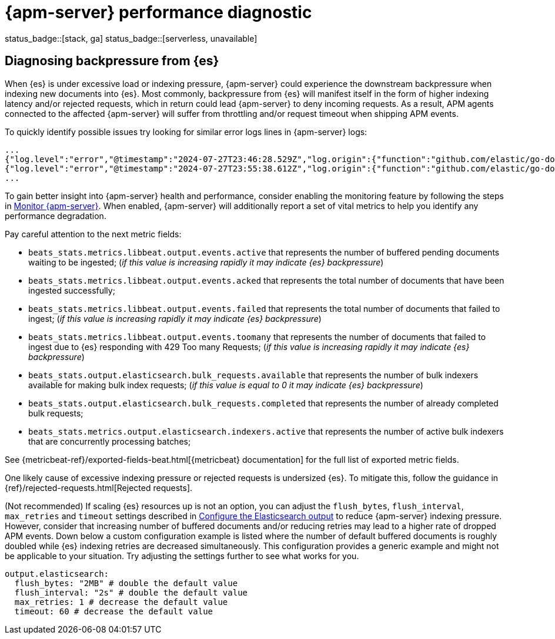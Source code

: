 [[apm-performance-diagnostic]]
= {apm-server} performance diagnostic

status_badge::[stack, ga]
status_badge::[serverless, unavailable]
pass:[<span class="availability-note"></span>]

[[apm-es-backpressure]]
[float]
== Diagnosing backpressure from {es}

When {es} is under excessive load or indexing pressure, {apm-server} could experience the downstream backpressure when indexing new documents into {es}.
Most commonly, backpressure from {es} will manifest itself in the form of higher indexing latency and/or rejected requests, which in return could lead {apm-server} to deny incoming requests.
As a result, APM agents connected to the affected {apm-server} will suffer from throttling and/or request timeout when shipping APM events.

To quickly identify possible issues try looking for similar error logs lines in {apm-server} logs:

[source,json]
----
...
{"log.level":"error","@timestamp":"2024-07-27T23:46:28.529Z","log.origin":{"function":"github.com/elastic/go-docappender/v2.(*Appender).flush","file.name":"v2@v2.2.0/appender.go","file.line":370},"message":"bulk indexing request failed","service.name":"apm-server","error":{"message":"flush failed (429): [429 Too Many Requests]"},"ecs.version":"1.6.0"}
{"log.level":"error","@timestamp":"2024-07-27T23:55:38.612Z","log.origin":{"function":"github.com/elastic/go-docappender/v2.(*Appender).flush","file.name":"v2@v2.2.0/appender.go","file.line":370},"message":"bulk indexing request failed","service.name":"apm-server","error":{"message":"flush failed (503): [503 Service Unavailable]"},"ecs.version":"1.6.0"}
...
----

To gain better insight into {apm-server} health and performance, consider enabling the monitoring feature by following the steps in <<apm-monitor-apm,Monitor {apm-server}>>.
When enabled, {apm-server} will additionally report a set of vital metrics to help you identify any performance degradation.

Pay careful attention to the next metric fields:

* `beats_stats.metrics.libbeat.output.events.active` that represents the number of buffered pending documents waiting to be ingested;
(_if this value is increasing rapidly it may indicate {es} backpressure_)
* `beats_stats.metrics.libbeat.output.events.acked` that represents the total number of documents that have been ingested successfully;
* `beats_stats.metrics.libbeat.output.events.failed` that represents the total number of documents that failed to ingest;
(_if this value is increasing rapidly it may indicate {es} backpressure_)
* `beats_stats.metrics.libbeat.output.events.toomany` that represents the number of documents that failed to ingest due to {es} responding with 429 Too many Requests;
(_if this value is increasing rapidly it may indicate {es} backpressure_)
* `beats_stats.output.elasticsearch.bulk_requests.available` that represents the number of bulk indexers available for making bulk index requests;
(_if this value is equal to 0 it may indicate {es} backpressure_)
* `beats_stats.output.elasticsearch.bulk_requests.completed` that represents the number of already completed bulk requests;
* `beats_stats.metrics.output.elasticsearch.indexers.active` that represents the number of active bulk indexers that are concurrently processing batches;

See {metricbeat-ref}/exported-fields-beat.html[{metricbeat} documentation] for the full list of exported metric fields.

One likely cause of excessive indexing pressure or rejected requests is undersized {es}. To mitigate this, follow the guidance in {ref}/rejected-requests.html[Rejected requests].

(Not recommended) If scaling {es} resources up is not an option, you can adjust the `flush_bytes`, `flush_interval`, `max_retries` and `timeout` settings described in <<apm-elasticsearch-output,Configure the Elasticsearch output>> to reduce {apm-server} indexing pressure. However, consider that increasing number of buffered documents and/or reducing retries may lead to a higher rate of dropped APM events. Down below a custom configuration example is listed where the number of default buffered documents is roughly doubled while {es} indexing retries are decreased simultaneously. This configuration provides a generic example and might not be applicable to your situation. Try adjusting the settings further to see what works for you.
[source,yaml]
----
output.elasticsearch:
  flush_bytes: "2MB" # double the default value
  flush_interval: "2s" # double the default value
  max_retries: 1 # decrease the default value
  timeout: 60 # decrease the default value
----